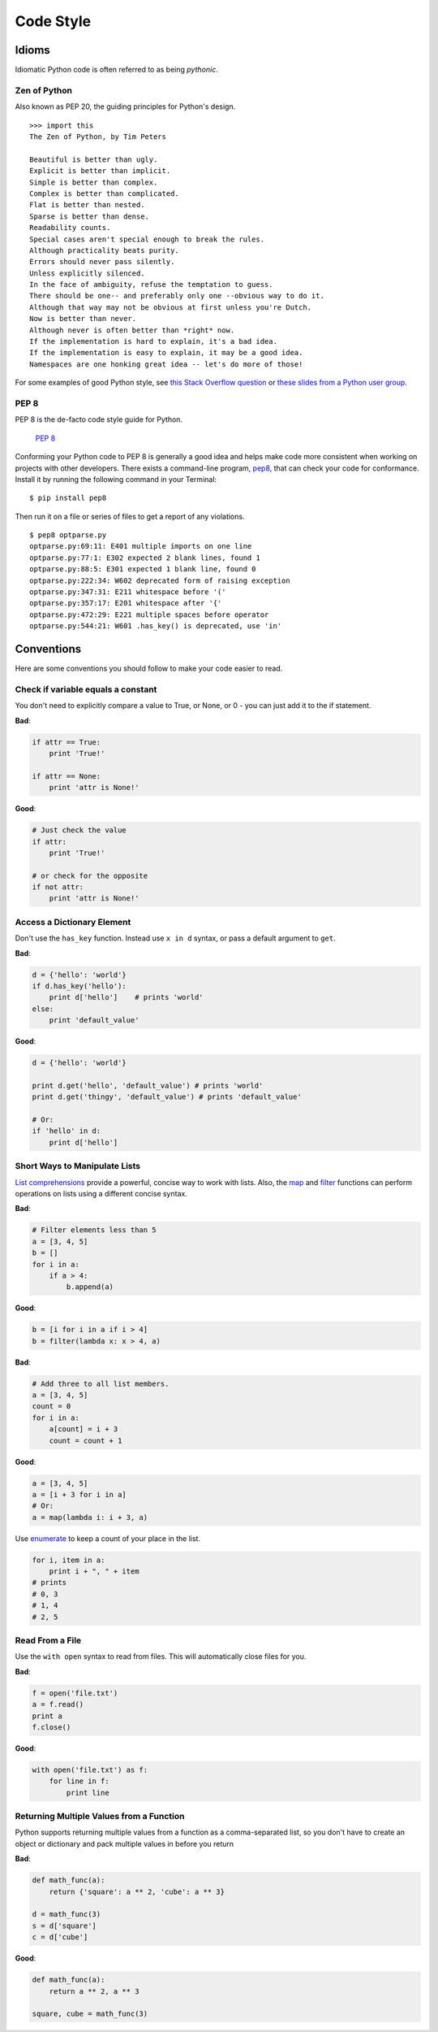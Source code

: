 Code Style
==========


Idioms
::::::

Idiomatic Python code is often referred to as being *pythonic*.


Zen of Python
-------------

Also known as PEP 20, the guiding principles for Python's design.

::

    >>> import this
    The Zen of Python, by Tim Peters

    Beautiful is better than ugly.
    Explicit is better than implicit.
    Simple is better than complex.
    Complex is better than complicated.
    Flat is better than nested.
    Sparse is better than dense.
    Readability counts.
    Special cases aren't special enough to break the rules.
    Although practicality beats purity.
    Errors should never pass silently.
    Unless explicitly silenced.
    In the face of ambiguity, refuse the temptation to guess.
    There should be one-- and preferably only one --obvious way to do it.
    Although that way may not be obvious at first unless you're Dutch.
    Now is better than never.
    Although never is often better than *right* now.
    If the implementation is hard to explain, it's a bad idea.
    If the implementation is easy to explain, it may be a good idea.
    Namespaces are one honking great idea -- let's do more of those!

For some examples of good Python style, see `this Stack Overflow question
<http://stackoverflow.com/questions/228181/the-zen-of-python>`_ or `these
slides from a Python user group
<http://artifex.org/~hblanks/talks/2011/pep20_by_example.pdf>`_.

PEP 8
-----

PEP 8 is the de-facto code style guide for Python.

    `PEP 8 <http://www.python.org/dev/peps/pep-0008/>`_

Conforming your Python code to PEP 8 is generally a good idea and helps make
code more consistent when working on projects with other developers. There
exists a command-line program, `pep8 <https://github.com/jcrocholl/pep8>`_,
that can check your code for conformance. Install it by running the following
command in your Terminal:

::

    $ pip install pep8


Then run it on a file or series of files to get a report of any violations.

::

    $ pep8 optparse.py
    optparse.py:69:11: E401 multiple imports on one line
    optparse.py:77:1: E302 expected 2 blank lines, found 1
    optparse.py:88:5: E301 expected 1 blank line, found 0
    optparse.py:222:34: W602 deprecated form of raising exception
    optparse.py:347:31: E211 whitespace before '('
    optparse.py:357:17: E201 whitespace after '{'
    optparse.py:472:29: E221 multiple spaces before operator
    optparse.py:544:21: W601 .has_key() is deprecated, use 'in'

Conventions
:::::::::::

Here are some conventions you should follow to make your code easier to read.

Check if variable equals a constant
-----------------------------------

You don't need to explicitly compare a value to True, or None, or 0 - you can
just add it to the if statement.

**Bad**:

.. code-block:: python

    if attr == True:
        print 'True!'

    if attr == None:
        print 'attr is None!'

**Good**:

.. code-block:: python

    # Just check the value
    if attr:
        print 'True!'

    # or check for the opposite
    if not attr:
        print 'attr is None!'

Access a Dictionary Element
---------------------------

Don't use the ``has_key`` function. Instead use ``x in d`` syntax, or pass
a default argument to ``get``.

**Bad**:

.. code-block:: python

    d = {'hello': 'world'}
    if d.has_key('hello'):
        print d['hello']    # prints 'world'
    else:
        print 'default_value'

**Good**:

.. code-block:: python

    d = {'hello': 'world'}

    print d.get('hello', 'default_value') # prints 'world'
    print d.get('thingy', 'default_value') # prints 'default_value'

    # Or:
    if 'hello' in d:
        print d['hello']

Short Ways to Manipulate Lists
------------------------------

`List comprehensions
<http://docs.python.org/tutorial/datastructures.html#list-comprehensions>`_
provide a powerful, concise way to work with lists. Also, the `map
<http://docs.python.org/library/functions.html#map>`_ and `filter
<http://docs.python.org/library/functions.html#filter>`_ functions can perform
operations on lists using a different concise syntax.

**Bad**:

.. code-block:: python

    # Filter elements less than 5
    a = [3, 4, 5]
    b = []
    for i in a:
        if a > 4:
            b.append(a)

**Good**:

.. code-block:: python

    b = [i for i in a if i > 4]
    b = filter(lambda x: x > 4, a)

**Bad**:

.. code-block:: python

    # Add three to all list members.
    a = [3, 4, 5]
    count = 0
    for i in a:
        a[count] = i + 3
        count = count + 1

**Good**:

.. code-block:: python

    a = [3, 4, 5]
    a = [i + 3 for i in a]
    # Or:
    a = map(lambda i: i + 3, a)

Use `enumerate <http://docs.python.org/library/functions.html#enumerate>`_ to
keep a count of your place in the list.

.. code-block:: python

    for i, item in a:
        print i + ", " + item
    # prints 
    # 0, 3
    # 1, 4
    # 2, 5

Read From a File
----------------

Use the ``with open`` syntax to read from files. This will automatically close
files for you.

**Bad**:

.. code-block:: python

    f = open('file.txt')
    a = f.read()
    print a
    f.close()

**Good**:

.. code-block:: python

    with open('file.txt') as f:
        for line in f:
            print line

Returning Multiple Values from a Function
-----------------------------------------

Python supports returning multiple values from a function as a comma-separated
list, so you don't have to create an object or dictionary and pack multiple
values in before you return

**Bad**:

.. code-block:: python

    def math_func(a):
        return {'square': a ** 2, 'cube': a ** 3}

    d = math_func(3)
    s = d['square']
    c = d['cube']

**Good**:

.. code-block:: python

    def math_func(a):
        return a ** 2, a ** 3

    square, cube = math_func(3)

